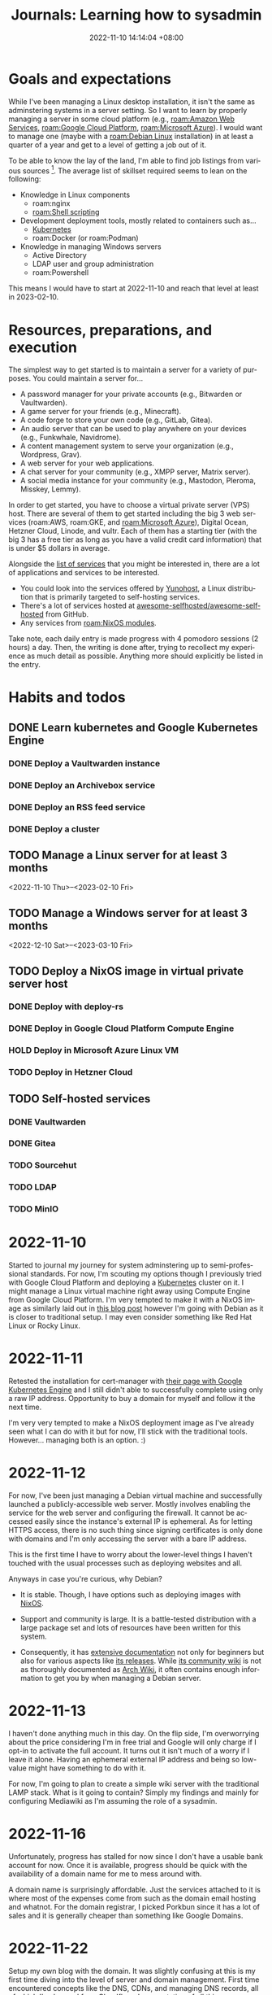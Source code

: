 :PROPERTIES:
:ID:       b0f0bb3f-9b8b-4035-b45f-021299918711
:END:
#+title: Journals: Learning how to sysadmin
#+date: 2022-11-10 14:14:04 +08:00
#+date_modified: 2022-12-08 20:10:21 +08:00
#+language: en


* Goals and expectations

While I've been managing a Linux desktop installation, it isn't the same as adminstering systems in a server setting.
So I want to learn by properly managing a server in some cloud platform (e.g., [[roam:Amazon Web Services]], [[roam:Google Cloud Platform]], [[roam:Microsoft Azure]]).
I would want to manage one (maybe with a [[roam:Debian Linux]] installation) in at least a quarter of a year and get to a level of getting a job out of it.

To be able to know the lay of the land, I'm able to find job listings from various sources [fn:: Where quality may vary but if you have no idea nor connections to start with, it's a good indicator as long as there's other more credible sources.].
The average list of skillset required seems to lean on the following:

- Knowledge in Linux components
  - roam:nginx
  - [[roam:Shell scripting]]
- Development deployment tools, mostly related to containers such as...
  - [[id:9e4f04d4-00a3-4898-ac98-924957fa868b][Kubernetes]]
  - roam:Docker (or roam:Podman)
- Knowledge in managing Windows servers
  - Active Directory
  - LDAP user and group administration
  - roam:Powershell

This means I would have to start at 2022-11-10 and reach that level at least in 2023-02-10.


* Resources, preparations, and execution

The simplest way to get started is to maintain a server for a variety of purposes.
You could maintain a server for...

#+name: lst:example-services
- A password manager for your private accounts (e.g., Bitwarden or Vaultwarden).
- A game server for your friends (e.g., Minecraft).
- A code forge to store your own code (e.g., GitLab, Gitea).
- An audio server that can be used to play anywhere on your devices (e.g., Funkwhale, Navidrome).
- A content management system to serve your organization (e.g., Wordpress, Grav).
- A web server for your web applications.
- A chat server for your community (e.g., XMPP server, Matrix server).
- A social media instance for your community (e.g., Mastodon, Pleroma, Misskey, Lemmy).

In order to get started, you have to choose a virtual private server (VPS) host.
There are several of them to get started including the big 3 web services (roam:AWS, roam:GKE, and [[roam:Microsoft Azure]]), Digital Ocean, Hetzner Cloud, Linode, and vultr.
Each of them has a starting tier (with the big 3 has a free tier as long as you have a valid credit card information) that is under $5 dollars in average.

Alongside the [[lst:example-services][list of services]] that you might be interested in, there are a lot of applications and services to be interested.

- You could look into the services offered by [[https://yunohost.org/][Yunohost]], a Linux distribution that is primarily targeted to self-hosting services.
- There's a lot of services hosted at [[https://github.com/awesome-selfhosted/awesome-selfhosted][awesome-selfhosted/awesome-selfhosted]] from GitHub.
- Any services from [[roam:NixOS modules]].

Take note, each daily entry is made progress with 4 pomodoro sessions (2 hours) a day.
Then, the writing is done after, trying to recollect my experience as much detail as possible.
Anything more should explicitly be listed in the entry.


* Habits and todos

** DONE Learn kubernetes and Google Kubernetes Engine
SCHEDULED: <2022-11-10 Thu>
*** DONE Deploy a Vaultwarden instance
*** DONE Deploy an Archivebox service
*** DONE Deploy an RSS feed service
*** DONE Deploy a cluster
** TODO Manage a Linux server for at least 3 months
<2022-11-10 Thu>--<2023-02-10 Fri>
** TODO Manage a Windows server for at least 3 months
<2022-12-10 Sat>--<2023-03-10 Fri>
** TODO Deploy a NixOS image in virtual private server host
*** DONE Deploy with deploy-rs
*** DONE Deploy in Google Cloud Platform Compute Engine
*** HOLD Deploy in Microsoft Azure Linux VM
*** TODO Deploy in Hetzner Cloud
** TODO Self-hosted services
*** DONE Vaultwarden
*** DONE Gitea
*** TODO Sourcehut
*** TODO LDAP
*** TODO MinIO

* 2022-11-10

Started to journal my journey for system adminstering up to semi-professional standards.
For now, I'm scouting my options though I previously tried with Google Cloud Platform and deploying a [[id:9e4f04d4-00a3-4898-ac98-924957fa868b][Kubernetes]] cluster on it.
I might manage a Linux virtual machine right away using Compute Engine from Google Cloud Platform.
I'm very tempted to make it with a NixOS image as similarly laid out in [[https://ayats.org/blog/deploy-rs-example/][this blog post]] however I'm going with Debian as it is closer to traditional setup.
I may even consider something like Red Hat Linux or Rocky Linux.


* 2022-11-11

Retested the installation for cert-manager with [[https://cert-manager.io/docs/tutorials/getting-started-with-cert-manager-on-google-kubernetes-engine-using-lets-encrypt-for-ingress-ssl/][their page with Google Kubernetes Engine]] and I still didn't able to successfully complete using only a raw IP address.
Opportunity to buy a domain for myself and follow it the next time.

I'm very very tempted to make a NixOS deployment image as I've already seen what I can do with it but for now, I'll stick with the traditional tools.
However... managing both is an option. :)


* 2022-11-12

For now, I've been just managing a Debian virtual machine and successfully launched a publicly-accessible web server.
Mostly involves enabling the service for the web server and configuring the firewall.
It cannot be accessed easily since the instance's external IP is ephemeral.
As for letting HTTPS access, there is no such thing since signing certificates is only done with domains and I'm only accessing the server with a bare IP address.

This is the first time I have to worry about the lower-level things I haven't touched with the usual processes such as deploying websites and all.

Anyways in case you're curious, why Debian?

- It is stable.
  Though, I have options such as deploying images with [[id:7e8e83d5-4b08-44f6-800d-a322f6960a62][NixOS]].

- Support and community is large.
  It is a battle-tested distribution with a large package set and lots of resources have been written for this system.

- Consequently, it has [[https://www.debian.org/doc/][extensive documentation]] not only for beginners but also for various aspects like [[https://www.debian.org/releases/][its releases]].
  While [[https://wiki.debian.org/][its community wiki]] is not as thoroughly documented as [[https://wiki.archlinux.org/][Arch Wiki]], it often contains enough information to get you by when managing a Debian server.


* 2022-11-13

I haven't done anything much in this day.
On the flip side, I'm overworrying about the price considering I'm in free trial and Google will only charge if I opt-in to activate the full account.
It turns out it isn't much of a worry if I leave it alone.
Having an ephemeral external IP address and being so low-value might have something to do with it.

For now, I'm going to plan to create a simple wiki server with the traditional LAMP stack.
What is it going to contain?
Simply my findings and mainly for configuring Mediawiki as I'm assuming the role of a sysadmin.


* 2022-11-16

Unfortunately, progress has stalled for now since I don't have a usable bank account for now.
Once it is available, progress should be quick with the availability of a domain name for me to mess around with.

A domain name is surprisingly affordable.
Just the services attached to it is where most of the expenses come from such as the domain email hosting and whatnot.
For the domain registrar, I picked Porkbun since it has a lot of sales and it is generally cheaper than something like Google Domains.


* 2022-11-22

Setup my own blog with the domain.
It was slightly confusing at this is my first time diving into the level of server and domain management.
First time encountered concepts like the DNS, CDNs, and managing DNS records, all of which I've learned from [[https://www.cloudflare.com/learning/][Cloudflare documentation]] of all things.

With the DNS management in place, I mostly learned how it interacts with the servers and makes it discoverable for other servers such as the effect of DNS caching which can take under a day to take effect.

The main problem I have encountered is redirecting my blog in https://foo-dogsquared.github.io into my custom domain.
However, I soon found out that all of the pages  under my GitHub Pages domain is affected, making all of my project pages part of the domain.
The "easy" solution is just deploying my blog into a separate service and deploy the main GitHub Pages with a redirection page.
It is also the time I haven't used [[https://www.netlify.com/][Netlify]] in a long while.

The chain of problem never ends as now I would like to deploy my blog with Netlify easily.
Unfortunately, Netlify doesn't have an easy way to install and bootstrap an installation of [[id:3b3fdcbf-eb40-4c89-81f3-9d937a0be53c][Nix package manager]] unlike using with [[id:319b52f8-5e60-4bbf-b649-73d864ed186f][GitHub Actions]].
A solution for this would be using GitHub Actions to build and Netlify to deploy which fortunately [[https://github.com/nwtgck/actions-netlify][someone has already created a solution]].

Most of the problems I have are from misunderstanding and misconceptions of how DNS and server management works.
One of the prominent misconceptions I have is the DNS management is completely on the server, neglecting how clients can also affect the browsing experience.
This unfortunately took me two hours to figure out and completely missing the real problem.
Whoops...
There are some still misunderstanding with the DNS though.
I'll have to go with the basics.

I also thought GitHub Pages can be separated from domain per project page.
So that's another concept I didn't easily able to wrap around my head.

Despite the fumbling around, I would say not bad.
Now, I'm very very motivated to go self-hosting mode as I continue to host my [[https://github.com/foo-dogsquared/wiki][personal notes]] (that I continue to neglect updating).
I would like to self-host a Vaultwarden and Archivebox instance the next day.

# TODO: Illustration of Chain of encountered problems


* 2022-11-23

Another day, another time for DNS misadventures and misunderstanding.
This time, most of the problems come from the misunderstanding of how hosting works which is far off from my recent idea of a hosting provider where each part of different domains can be specified to make up the frontend of your website.
It turns out this is not the case.

I was able to deploy my blog with Netlify and set it to my domain.
Now, ~foodogsquared.one~ is open for the world!
I still haven't solved the issue of missing icons from the deployment but I'm very confident it is an DNS issue seeing as the "missing files" can be viewed, just viewed with the inappropriate headers that cause them to be blocked.
Not to mention, there is missing redirections for the old site which makes it inconvenient.
The only hope is nobody visits my site as I'm already dormant for the most services this year.

The thing only took about an hour where most of the time are spent in questioning and swatting the cache and tumbling over Porkbun's interface as I repeatedly reset and didn't realize my DNS records are kept being reset every time I want to point the domain to my GitHub Pages instance.

In any case, I'm just to going to delay fixing the issues from the blog site because I want to self-host some services. ;p

In this case, I want different services as part of one domain (e.g., my Vaultwarden and Archivebox instance under ~foodogsquared.one~).
It turns out that while Netlify allows some form of domain management, it simply isn't flexible enough especially since the services I put together are more likely to come from different sources.
I mean, simply deploying my blog already requires Netlify for it, what more for self-hosted services that Netlify cannot simply do?

To make it possible, I have to manage a proxy server that lets me sew in those services altogether under one domain.
That is, I want to access my Vaultwarden instance in ~vault.foodogsquared.one~, I want my feeds to be accessible in ~feeds.foodogsquared.one~, I want to self-host my code in ~forge.foodogsquared.one~ among other examples.
Luckily for me, several of them exist such as [[https://www.nginx.com/][Nginx]], [[https://caddyserver.com/][Caddy]], and the good 'ol [[https://httpd.apache.org/][Apache HTTP server]] all of which listed software have capabilities beyond a simple server.
However, I chose Nginx seeing as it is the popular tool in hand and also because a lot of job listings that list knowledge for nginx as part of their wishlists.

Currently, I gave in to the temptation to configure all of the servers with [[id:7e8e83d5-4b08-44f6-800d-a322f6960a62][NixOS]].
Alongside the fact that I already have enough for imperatively managing them servers, there are additional three main factors to this decision:

- The declarative configuration.
- A framework for generating custom images ([[https://github.com/nix-community/nixos-generators][nixos-generators]]) that is built on top of [[id:f884a71c-0a0f-4fd7-82ff-00674ed4bd66][nixpkgs]].
- The fact I already have [[https://github.com/foo-dogsquared/nixos-config/][an existing configuration]] that can serve as a framework to easily instantiate individual nodes.

The hardest part is creating my first image which is going to be deployed in Google Cloud Platform.
The second hardest part is managing my Google Cloud Platform account as the mountainous amount of things I have to keep in mind whenever I'm staring at the dashboard of several cloud providers.
The third hardest part is the amount of prerequisites before I even start doing one thing which is already a thing that the second hardest part is giving me.
Unfortunate...

On the other hand, my NixOS configuration is slowly turning to be a nice monorepo for deploying everything I want.
It is surprisingly easier to manage them but the part that's giving me the hardest part is the deployment.
As for private files and deployments, this is easy to manage with [[https://git-scm.com/docs/git-worktree][Git worktrees]] which is somewhat tedious to make sure my public and private branches to sync.


* 2022-11-24

The configuration for Vaultwarden are in place in my first NixOS-powered deployment but most of the problems are from the lack of understanding the networking infrastructure.
Fortunately for me, there is the [[https://www.debian.org/doc/manuals/debian-handbook/][Debian Handbook]] with details on each facets on the infrastructure.
It is specifically aimed for Debian systems but it is good enough if you're familiar with the interface (which is just a command-line shell such as Bash).

Before that, the trouble comes from setting up a mailer which is troublesome if you only have a GMail account.
However, I'm also considering to move my email provider from GMail to something else.
Candidates include Fastmail, Zoho Mail, and mailbox.org, all of which has a paid plan (and also a long trial period of at least 2 weeks).
In the end, I decided to not use mailing services altogether for my self-hosted services for the time being.

As for self-hosting my code, I did initially consider Sourcehut since I'm largely interested in how much resources it needs to host it.
However, that didn't work out as there seems to be a lot of maintenance required for my current needs which is simple right now.
I still heavily consider it for future endeavors though especially with its comprehensive documentation and integration of services is just nice to have.
Not to mention, Sourcehut is still in alpha which indicates the maintainers still have plans for it.
Its primary maintainer especially [[https://news.ycombinator.com/item?id=31964064][considers Sourcehut to be easier to self-host]] so the plan of self-hosting Sourcehut is not entirely thrown away.

In the end, I decided to use [[https://gitea.io/][Gitea]] considering there is already a NixOS module for it (at least in version 22.11) and implementing a new way to communicate between forges with [[https://forgefed.org/][ForgeFed]].
This means collaboration between different instances is very much possible and I'm in support for them.

Compared to Sourcehut, Gitea is simpler to initialize which I was able to quickly start an instance.
Most of the time came from viewing the configuration options and testing the instance.


* 2022-11-26

The deployment failed because I forgot secrets management is a thing.
Each infrastructure-as-a-service apparently have their own thing such as [[https://cloud.google.com/kms][Google Cloud Platform KMS]], [[https://azure.microsoft.com/en-us/products/key-vault/][Microsoft Azure Key Vault]], [[https://aws.amazon.com/kms/][Amazon Web Services KMS]], and [[https://www.hashicorp.com/products/vault][Hashicorp Vault]].
It's a good thing I'm using [[https://github.com/mozilla/sops][sops]] for this.

It's a short time from the previous days but it should go back to normal with the time to journal this abomination.
Around this time I also signed up for Microsoft Azure free tier subscription for trying to manage a Windows server this time around.
It should be simpler to start since I have absolutely no idea how to provision a thing but compared to my knowledge for Linux-based systems, it is non-existent.
So most of the time spent will be learning all of the concepts from absolute zero experience.
Should be fun...

I've also decided to full gung-ho on deploying Linux-based systems with NixOS.
I've deleted all of the non-NixOS Linux-based systems in my fleet and started generating a bunch of NixOS GCE images.
Should be doubly fun...


* 2022-11-27

For now, I've gone back to managing a deployment with Linux-based systems and try to *properly* manage this time around.

For a start, I decided to manage the static websites separately from the server since [[https://answers.netlify.com/t/support-guide-why-not-proxy-to-netlify/8869][Netlify apparently does not bode well to proxies]].
At the very least, those websites can now go at their own pace instead of deploying them altogether.

Second, most of the services are misconfigured.
Classic...
Most of the domains and settings are not properly configured which means I have to review the documentation for the nth time.
It's not exactly a chore especially that this is my first time managing all these things.
Not to mention, NixOS surely does some things differently sometimes which does not go well with me especially that I rely on resources that are mostly written with the mainstream distributions in mind (i.e., Debian, Ubuntu).

Finally, I'm now going to add one more component into my server which is [[https://www.postgresql.org/][PostgreSQL]].
All of the services I've used so far can be configured to use SQLite which makes things easier but SQLite is mainly made with the filesystem in mind unlike PostgreSQL which is primarily made with network services.
Fortunately for me, [[https://www.postgresql.org/docs/][its documentation]] is easy to follow.

At least for tomorrow, I plan to manage one more component into the mix with an [[https://en.wikipedia.org/wiki/Lightweight_Directory_Access_Protocol][LDAP]] server for user and group management which has a lot of presence in job listings that I've seen.
Fortunately for me, there is an [[https://www.openldap.org/][OpenLDAP]] service module already available in NixOS.
I just have to be careful in chewing in managing this seemingly simple server.


* 2022-11-28

Welp, most of the configurations of the services should be fixed but the last thing that remains is proper deployment with the secrets.
While I could do that by simply transferring the private key into the virtual machine, it just misses the point of using a key management system which GCP already has.
Pretty much, I'm missing out on it if I didn't use it so I have to use it. :)

From what I can understand, with sops, you have to set the [[https://cloud.google.com/docs/authentication/application-default-credentials][proper credentials]] to be able to decrypt it.
That's fine for local development environment but it isn't nice for deployed systems.
One of the ways to properly set it is by using [[https://cloud.google.com/docs/authentication/provide-credentials-adc#attached-sa][a service account]] with the proper permissions which in this case for encrypting and decrypting GCP KMS keys.

So I created a user-managed service account to be used for the server, set the proper permissions, and [[https://cloud.google.com/iam/docs/impersonating-service-accounts][make the user-managed account impersonate as the default service account]] because I don't want to manually manage that.
Be sure to read up more on [[https://cloud.google.com/iam/docs/best-practices-service-accounts][how to properly manage service accounts]].

The reason why I laid it all down in this writing is because the documentation of Google Cloud Platform is surprisingly nice to use... sometimes.
The way they show different ways to accomplish a task with different tools (e.g., Console, ~gcloud~) is a nice touch.
However, the amount of looping links makes it easy to get overwhelmed.
Am I the only who just repeatedly visit between different pages just to get the idea from a single page?
I understand the reasoning as a knowledge base that caters both to new and experienced users but it is something that I experienced.

I feel like the process of simply doing those steps previously mentioned should take way shorter time than it should be.
Most of the time is spent in staring at those pages, trying to see if I'm following it right.
This is where I feel like I should've really started with [[https://go.qwiklabs.com/][Qwiklabs]] which I didn't is a thing when I started.
Welp...


* 2022-12-01

Here we go, start of December.
Only two months to go before the deadline to become halfway to professional-level (or at least getting paid).

I haven't done anything from the last two days so there's no entry for it.

Still having some problems, mainly from PostgreSQL service this time.
I'll use this opportunity to experiment debugging and maintaining services with PostgreSQL.
Thankfully, its [[https://www.postgresql.org/docs/][documentation]] is very comprehensive especially that it has a dedicated chapter for server management.
I'm only starting to wrap around my head with the concepts of a database and its management.

The errors from the database service are more likely from the lack of proper privileges.
From the Vaultwarden service, the new error this time looks like this.

#+begin_src log
Dec 01 01:41:03 localhost vaultwarden[762]: [2022-12-01 01:41:03.533][vaultwarden::util][WARN] Can't connect to database, retrying: DieselMig.
Dec 01 01:41:03 localhost vaultwarden[762]: [CAUSE] QueryError(
Dec 01 01:41:03 localhost vaultwarden[762]:     DatabaseError(
Dec 01 01:41:03 localhost vaultwarden[762]:         __Unknown,
Dec 01 01:41:03 localhost vaultwarden[762]:         "permission denied for schema public",
Dec 01 01:41:03 localhost vaultwarden[762]:     ),
Dec 01 01:41:03 localhost vaultwarden[762]: )
#+end_src

The error is a bit intuitive with the intuition being a permission error with the 'public' schema.
I've simply resolved the error by adding the permissions from the NixOS config like the following snippet.

#+begin_src nix
{
  services.postgresql = {
    enable = true;
    ensureDatabases = [ vaultwardenDbName ];
    ensureUsers = [
      {
        name = vaultwardenUserName;
        ensurePermissions = {
          "DATABASE ${vaultwardenUserName}" = "ALL PRIVILEGES";
          "ALL TABLES IN SCHEMA public" = "ALL PRIVILEGES";
        };
      }
    ];
  };
}
#+end_src

As an additional fact, I've quickly come across from the documentation that [[https://www.postgresql.org/docs/15/ddl-schemas.html#DDL-SCHEMAS-PUBLIC]['public' schema is the fallback schema for databases without names]].
That's something to keep in mind in the future.

But anyways, here's a light writing on the summarized version of my understanding of the database starting with its authorization process, the part where I'm spending the most time on understanding it.

#+begin_quote
Being accessible through different ways, widely available to other users, and globally contains various application data, the PostgreSQL service has ways to make sure access to the database is only done by trusted users.
This is where authorization comes in similar to POSIX-based systems when authorizing access to various services.

Inside of the database, various services (which serves as clients) want to access their data which the database contains a variety of them.
In order to safely access them without much problems, PostgreSQL plants some ways to verify its client.
There are different ways PostgreSQL can authorize access to different users.

- Tried-and-true password authentication for the user it tries to access as.

- LDAP authentication.

- Another way is simply leaving a map of connections and their trusted users in a file (e.g., =pg_hba.conf=).

- Accessing the database as one of the user of the system with the same name as the user of the database.
  This makes sense: it is more likely a dedicated user specifically created for a certain service alongside a database for that service.
  This authorization is referred to as an *ident authorization*.
  Several examples include hosted services with dedicated setup (e.g., user and user group, database) as they're logically mapped from the operating system and its different components.
#+end_quote

As for the plan to maintain an LDAP server and user management with it, I'll start around this week hopefully.
For now, the focus is debugging and maintaining a server.
Mainly, by SSHing into the server and getting used to the maintenance tools with [[id:20830b22-9e55-42a6-9cef-62a1697ea63d][systemd]].

There are also some things I've learned such as:

- Creating a new unit file easily with ~systemctl edit --full --force $UNIT~ and it will just place it in one of the unit paths.
- Easily viewing how much journal files took space with ~journalctl --disk-usage~ which also supports it at [[id:c7edff80-6dea-47fc-8ecd-e43b5ab8fb1e][systemd at user-level]] with =--user= flag.
- Flushing all ephemeral journal files from =/run= to a persistent storage with ~journalctl --flush~.
- Log rotation with ~journalctl --rotate~.
- Ports lower than 1024 is a privileged port and normal users cannot use it. [fn:: It's a basic fact, yes, but I haven't paid attention to these details yet.]

I'll get around to using a traditional Linux distro (Debian, again).
While server management with NixOS is nice, I think getting used to the traditional environment nets more credibility.
Though, it is getting easier to map concepts I'm getting from NixOS to the traditional setup with time.
Especially that most of the things from NixOS are setting up services which could be done in any Linux environment anyways.

While I'm at it, I'm starting to look into backup services.
I'm already using [[https://borgbase.com][Borgbase]] with only the free 10 GB but it quickly ran out.
For now, I'm looking for a cheaper option if there's any.


* 2022-12-02

Hey, the Sendgrid account application has been approved.
Well, that's one more service component to enable.

There's also one very stupid mistake I didn't realize I'm making at this point from the very beginning: I keep hitting the [[https://letsencrypt.org/docs/duplicate-certificate-limit/][duplicate certification limit]] and I keep forgetting to backup the certificates.
I KEEP DOING THIS FOR THE PRODUCTION DEPLOYMENT, WHAT THE HELL!
I always thought the production only makes the same error as the development deployment.
Welp, I'll just wait for a week then everything should be fine and dandy for the production.
I'll just use test environments with domains with test subdomains on them while I'm at it.
Or I could just generate a new request with a different "exact set" of domains as already mentioned from the Workarounds section from the aforementioned page.


* 2022-12-03

Today's theme for misconfigurations are permissions.
Permission error for inaccessibility for PostgreSQL schemas for a certain user, permission error because the users does not have the permission to access the files, et cetera, et cetera.
Though, we're now in the home stretch without much shenanigans.
I'm now slowly chewing all of the things I bit off.

On the other hand, I found out about how certificates are generated in NixOS with the default workflow.
It is using [[https://go-acme.github.io/lego/][lego]] which has support for [[https://go-acme.github.io/lego/dns/][tons of DNS providers]] including Porkbun which is the domain registrar I used to buy my domain name.
Nice!
Now, there is more automation including taking care of setting the appropriate DNS records and now the shenanigans with certificates is on the past (or at least significantly reduced).
All I have to take care of is my secrets file and managing my servers with some security which I created the following initial guidelines as a start.

- Starting with removing the keys from various KMS such as from Google Cloud Platform.
  This makes it easier to decrypt keys if someone has access to one of the users from its respective virtual machine instances since all of them are configured with their respective KMS enabled.
  So they have to go.

- Giving some more thought about managing secrets with their respective keys.
  Some examples include giving the least privileges with the minimal number of keys plus a fallback key for emergency. [fn:: Which I don't know if that's even safer but as long as the emergency is exclusively used for its purpose, I think it's safe.]

Also, while taking care of that, I also found out about [[https://kb.porkbun.com/article/190-getting-started-with-the-porkbun-api][Porkbun API]] which means I could create a simple program to interact with my DNS records instead of going to the website.
There are still some things to set up in the website but that's not much of a problem.


* 2022-12-04

Took a more serious approach to learning PostgreSQL this time because of primarily two reasons:

- Apparently, there are [[https://www.postgresql.org/docs/15/release-15.html#id-1.11.6.6.4][changes related to the =public= schema]] which is where most of the problems are from.
  That is indeed something to keep in mind as [[2022-12-01]] has already mentioned.

- I only haphazardly glanced of the documentation before.
  Really, the approach is more scattered: just debug the errors from the services and go to the appropriate chapters.
  Which is fine for the most part but it can completely screw me over if I'm not mindful of the concepts.

With the listed information in mind, I deduced the problems are really coming from the applications to use the default schema which is in =public= (which is problematic for my configuration).
But I missed a very *very* crucial information that made me bash my head to this simple problem for hours over the previous days.
Apparently, most of them services can be configured to use another schema.
Yeah.
That's it.
What the hail...

However, there are consequences that made me understanding a bit how to properly manage a PostgreSQL database.

Specifically, what I've done after is trying to understand is how permissions and other objects are handled through the entire clusters.
More specifically: schemas and roles which my understanding is proven to be lackluster.

With the new understanding, I came across a new way to manage them schemas.
The maintainers of PostgreSQL encourages a more secure usage pattern for managing schema referring to as *secure schema usage pattern*.
In the encouraged practice, database users have their own schema (with the similar name for their schema, of course) and encouraged to set the schema search path to be set only for the user themselves (e.g., =search_path = "$user"=).
Then, with the applications lending a setting to configure the schema, you could make use of the appropriate schema for the appropriate user for that certain service.

I can see what the maintainers are encouraging here.
With the different ways to authenticate (especially with the ident authentication and the like), each service which may be running with their corresponding operating system user has a corresponding database user that owns a corresponding schema for the service data and whatever objects they want to access.
It's a nice, easy-to-understand practice that easily maps between the operating system and the database objects.
With the secure schema usage pattern, you're essentially playing Match-3 for the sake of simplifying the system.
Anything that reduces cognitive load for that is good enough for me.

On the other hand, the workflow for deployment NixOS-based systems is great with [[https://github.com/serokell/deploy-rs][deploy-rs]].
Though, the only issue is [[https://github.com/serokell/deploy-rs/issues/78][I cannot deploy the config with user passwords]].
The terminal is usually mangled up while using it with the SSH'd process.
Thankfully, [[https://github.com/serokell/deploy-rs/issues/78#issuecomment-989069609][one of the comment has shown a solution by disabling magic rollbacks]] which is unfortunate as I really would like to have those but it works.
There is [[https://github.com/serokell/deploy-rs/issues/78#issuecomment-1133054583][another comment that shows what's really happening under the hood]] which I can confirm with the part about how the input is echoed and fits with my experience of seemingly janky input with the mangled output.
Another quick solution is configuring the SSH user to be passwordless with sudo which is not great to me.
Don't like passwordless sudo especially that I've set a password for the user, making it essentially useless.


* 2022-12-05 - 2022-12-07

Nothing much happened here aside from sporadic debugging sessions.
I took this opportunity to learn how to debug the system mainly with [[id:20830b22-9e55-42a6-9cef-62a1697ea63d][systemd]] and PostgreSQL components.

More specifically, some new things found:

- I found how great =systemctl show= subcommand is.
  You can view the properties of a unit which is nicer for debugging [[id:cd5f0d04-d9bb-44e8-a0f2-630ea58c1e94][systemd services]].
  Not to mention, you can specify the properties with the =-P= flag (e.g., =-P User=, =-P Group=).

- Some facts with networking ports.
  This is not something I managed over the days since Google Compute Engine firewall has an easy setup.

  - Ports under 1024 are considered privileged (or system) ports and normal users cannot use them.
    Ports on 1024-49151 are registered (or user) ports and are maintained by IANA to assign and map ports to services.
    Ports on 49152-65535 are private ports and often ephemeral. [fn:: They're also called dynamic and/or private ports.]

  - There are [[https://en.wikipedia.org/wiki/List_of_TCP_and_UDP_port_numbers][conventional port numbers used for certain services]] especially in privileged ports.

  - [[https://www.iana.org/assignments/service-names-port-numbers/service-names-port-numbers.xhtml][IANA does have a registry of port numbers]] for services with databases in different formats available for download.

